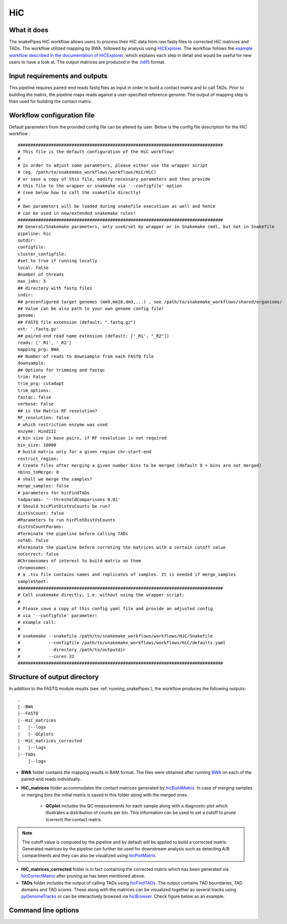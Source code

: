 .. _HiC:

HiC
===

What it does
------------

The snakePipes HiC workflow allows users to process their HiC data from raw fastq files to
corrected HiC matrices and TADs. The workflow utilized mapping by BWA, followed by analysis
using `HiCExplorer <https://www.nature.com/articles/s41467-017-02525-w>`__. The workflow follows the `example workflow described in the documentation of HiCExplorer <https://hicexplorer.readthedocs.io/en/latest/content/mES-HiC_analysis.html>`__, which explains each step in detail and would be useful for new users to have a look at. The output matrices
are produced in the `.hdf5 <https://en.wikipedia.org/wiki/Hierarchical_Data_Format>`__ format.

.. image:: ../images/HiC_pipeline.png

Input requirements and outputs
------------------------------

This pipeline requires paired-end reads fastq files as input in order to build a contact matrix and to call TADs.
Prior to building the matrix, the pipeline maps reads against a user-specified reference genome.
The output of mapping step is then used for building the contact matrix.

Workflow configuration file
---------------------------

Default parameters from the provided config file can be altered by user. Below is
the config file description for the HiC workflow :

.. parsed-literal::

      ################################################################################
      # This file is the default configuration of the HiC workflow!
      #
      # In order to adjust some parameters, please either use the wrapper script
      # (eg. /path/to/snakemake_workflows/workflows/HiC/HiC)
      # or save a copy of this file, modify necessary parameters and then provide
      # this file to the wrapper or snakmake via '--configfile' option
      # (see below how to call the snakefile directly)
      #
      # Own parameters will be loaded during snakefile executiuon as well and hence
      # can be used in new/extended snakemake rules!
      ################################################################################
      ## General/Snakemake parameters, only used/set by wrapper or in Snakemake cmdl, but not in Snakefile
      pipeline: hic
      outdir:
      configfile:
      cluster_configfile:
      #set to true if running locally
      local: False
      #number of threads
      max_jobs: 5
      ## directory with fastq files
      indir:
      ## preconfigured target genomes (mm9,mm10,dm3,...) , see /path/to/snakemake_workflows/shared/organisms/
      ## Value can be also path to your own genome config file!
      genome:
      ## FASTQ file extension (default: ".fastq.gz")
      ext: '.fastq.gz'
      ## paired-end read name extension (default: ['_R1', "_R2"])
      reads: ['_R1', '_R2']
      mapping_prg: BWA
      ## Number of reads to downsample from each FASTQ file
      downsample:
      ## Options for trimming and fastqc
      trim: False
      trim_prg: cutadapt
      trim_options:
      fastqc: false
      verbose: False
      ## is the Matrix RF resolution?
      RF_resolution: false
      # which restriction enzyme was used
      enzyme: HindIII
      # bin size in base pairs, if RF resolution is not required
      bin_size: 10000
      # build matrix only for a given region chr:start-end
      restrict_region:
      # Create files after merging a given number bins to be merged (default 0 = bins are not merged)
      nbins_toMerge: 0
      # shall we merge the samples?
      merge_samples: false
      # parameters for hicFindTADs
      tadparams: '--thresholdComparisons 0.01'
      # Should hicPlotDistVsCounts be run?
      distVsCount: false
      #Parameters to run hicPlotDistVsCounts
      distVsCountParams:
      #Terminate the pipeline before calling TADs
      noTAD: false
      #Terminate the pipeline before correting the matrices with a certain cutoff value
      noCorrect: false
      #Chromosomes of interest to build matrix on them
      chromosomes:
      # a .tsv file contains names and replicates of samples. It is needed if merge_samples
      sampleSheet:
      ################################################################################
      # Call snakemake directly, i.e. without using the wrapper script:
      #
      # Please save a copy of this config yaml file and provide an adjusted config
      # via '--configfile' parameter!
      # example call:
      #
      # snakemake --snakefile /path/to/snakemake_workflows/workflows/HiC/Snakefile
      #           --configfile /path/to/snakemake_workflows/workflows/HiC/defaults.yaml
      #           --directory /path/to/outputdir
      #           --cores 32
      ################################################################################


Structure of output directory
-----------------------------

In addition to the FASTQ module results (see :ref:`running_snakePipes`), the workflow produces the following outputs::

    .
    |--BWA
    |--FASTQ
    |--HiC_matrices
    |   |--logs
    |   |--QCplots
    |--HiC_matrices_corrected
    |   |--logs
    |--TADs
        |--logs

* **BWA** folder contains the mapping results in BAM format. The files were obtained after running `BWA <https://github.com/lh3/bwa>`__ on each of the paired-end reads individually.

* **HiC_matrices** folder accommodates the contact matrices generated by `hicBuildMatrix <https://hicexplorer.readthedocs.io/en/latest/content/tools/hicBuildMatrix.html>`__. In case of merging samples or merging bins the initial matrix is saved in this folder along with the merged ones.

    * **QCplot** includes the QC measurements for each sample along with a diagnostic plot which illustrates a distribution of counts per bin.  This information can be used to set a cutoff to prune (correct) the contact matrix.

.. note:: The cutoff value is computed by the pipeline and by default will be applied to build a corrected matrix. Generated matrices by the pipeline can further be used for downstream analysis such as detecting A/B compartments and they can also be visualized using `hicPlotMatrix <https://hicexplorer.readthedocs.io/en/latest/content/tools/hicPlotMatrix.html#hicplotmatrix>`__.

* **HiC_matrices_corrected** folder is in fact containing the corrected matrix which has been generated via `hicCorrectMatrix <https://hicexplorer.readthedocs.io/en/latest/content/tools/hicCorrectMatrix.html>`__ after pruning as has been mentioned above.

* **TADs** folder includes the output of calling TADs using `hicFindTADs <https://hicexplorer.readthedocs.io/en/latest/content/tools/hicFindTADs.html>`__. The output contains TAD boundaries,  TAD domains and TAD scores. These along with the matrices can be visualized together as several tracks using `pyGenomeTracks <https://github.com/deeptools/pyGenomeTracks>`__ or can be interactively browsed via `hicBrowser <https://github.com/deeptools/HiCBrowser>`__. Check figure below as an example.

.. image:: ../images/HiC_tracks.png


Command line options
--------------------

.. argparse::
    :func: parse_args
    :filename: ../snakePipes/workflows/HiC/HiC
    :prog: HiC
    :nodefault:
